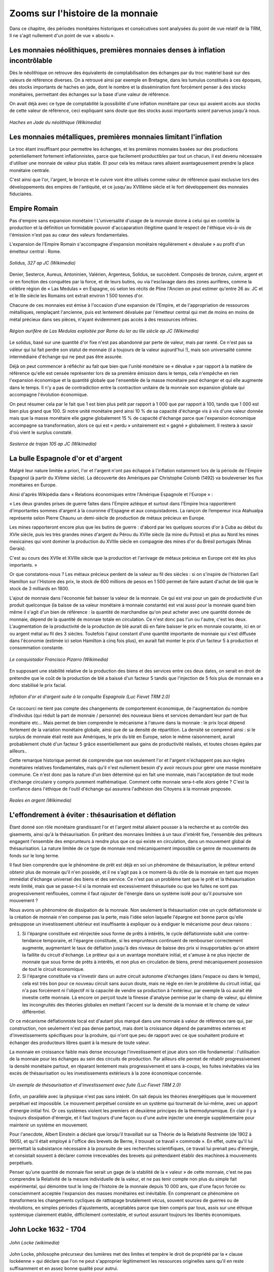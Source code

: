 ==================================
Zooms sur l'histoire de la monnaie
==================================

Dans ce chapitre, des périodes monétaires historiques et consécutives sont
analysées du point de vue relatif de la TRM, Il ne s'agit nullement d'un point
de vue « absolu ».

Les monnaies néolithiques, premières monnaies denses à inflation incontrôlable
==============================================================================

Dès le néolithique on retrouve des équivalents de comptabilisation des échanges
par du troc matériel basé sur des valeurs de référence diverses. On a retrouvé
ainsi par exemple en Bretagne, dans les tumulus constitués à ces époques, des
stocks importants de haches en jade, dont le nombre et la dissémination font
forcément penser à des stocks monétaires, permettant des échanges sur la base
d'une valeur de référence.

On avait déjà avec ce type de comptabilité la possibilité d'une inflation
monétaire par ceux qui avaient accès aux stocks de cette valeur de référence,
ceci expliquant sans doute que des stocks aussi importants soient parvenus
jusqu'à nous.

.. figure:: images/zoom_histoire_1.png
    :align: center
    :scale: 100

    *Haches en Jade du néolithique (Wikimedia)*

Les monnaies métalliques, premières monnaies limitant l'inflation
=================================================================

Le troc étant insuffisant pour permettre les échanges, et les premières monnaies
basées sur des productions potentiellement fortement inflationnistes, parce que
facilement productibles par tout un chacun, il est devenu nécessaire d'utiliser
une monnaie de valeur plus stable. Et pour cela les métaux rares allaient
avantageusement prendre la place monétaire centrale.

C'est ainsi que l'or, l'argent, le bronze et le cuivre vont être utilisés
comme valeur de référence quasi exclusive lors des développements des empires de
l'antiquité, et ce  jusqu'au XVIIIème siècle et le fort développement des
monnaies fiduciaires.


Empire Romain
=============

Pas d'empire sans expansion monétaire ! L'universalité d'usage de la monnaie
donne à celui qui en contrôle la production et la définition un formidable
pouvoir d'accaparation illégitime quand le respect de l'éthique vis-à-vis de
l'émission n'est pas au cœur des valeurs fondamentales.

L'expansion de l'Empire Romain s'accompagne d'expansion monétaire régulièrement
« dévaluée » au profit d'un émetteur central : Rome.

.. figure:: images/zoom_histoire_2.png
    :align: center
    :scale: 100

    *Solidus, 327 ap JC (Wikimedia)*

Denier, Sesterce, Aureus, Antoninien, Valérien, Argenteus, Solidus, se
succèdent. Composés de  bronze, cuivre, argent et or en fonction des conquêtes
par la force, et de leurs butins, ou via l'esclavage dans des zones aurifères,
comme la célèbre région de « Las Medulas » en Espagne, où selon les récits de
Pline l'Ancien on peut estimer qu'entre 26 av. JC et et le IIIe siècle les
Romains ont extrait environ 1 500 tonnes d'or.

Chacune de ces monnaies est émise à l'occasion d'une expansion de l'Empire, et
de l'appropriation de ressources métalliques, remplaçant l'ancienne, puis est
lentement dévaluée par l'émetteur central qui met de moins en moins de métal
précieux dans ses pièces, n'ayant évidemment pas accès à des ressources
infinies.

.. figure:: images/zoom_histoire_3.png
    :align: center
    :scale: 100

    *Région aurifère de Las Medulas exploitée par Rome du Ier au IIIe siècle ap JC (Wikimedia)*

Le solidus, basé sur une quantité d'or fixe n'est pas abandonné par perte de
valeur, mais par rareté. Ce n'est pas sa valeur qui lui fait perdre son statut
de monnaie (il a toujours de la valeur aujourd'hui !), mais son universalité
comme intermédiaire d'échange qui ne peut pas être assurée.

Déjà on peut commencer à réfléchir au fait que bien que l'unité monétaire se
« dévalue » par rapport à la matière de référence qu'elle est censée représenter
lors de sa première émission dans le temps, cela n'empêche en rien l'expansion
économique et la quantité globale que l'ensemble de la masse monétaire peut
échanger et qui elle augmente dans le temps. Il n'y a pas de contradiction entre
la contraction unitaire de la monnaie son expansion globale qui accompagne
l'évolution économique.

On peut résumer cela par le fait que 1 est bien plus petit par rapport à 1 000
que par rapport à 100, tandis que 1 000 est bien plus grand que 100. Si notre
unité monétaire perd ainsi 10 % de sa capacité d'échange vis à vis d'une valeur
donnée mais que la masse monétaire elle gagne globalement 15 % de capacité
d'échange parce que l'expansion économique accompagne sa transformation, alors
ce qui est « perdu » unitairement est « gagné » globalement. Il restera à savoir
d'où vient le surplus constaté.

.. figure:: images/zoom_histoire_4.png
    :align: center
    :scale: 100

    *Sesterce de trajan 105 ap JC (Wikimedia)*

La bulle Espagnole d'or et d'argent
===================================

Malgré leur nature limitée a priori, l'or et l'argent n'ont pas échappé à
l'inflation notamment lors de la période de l'Empire Espagnol (à partir du XVème
siècle). La découverte des Amériques par Christophe Colomb (1492) va bouleverser
les flux monétaires en Europe.

Ainsi d'après Wikipédia dans « Relations économiques entre l'Amérique Espagnole
et l'Europe » :

« Les deux grandes prises de guerre faites dans l'Empire aztèque et surtout dans
l'Empire Inca rapportèrent d'importantes sommes d'argent à la couronne d'Espagne
et aux conquistadores. La rançon de l’empereur inca Atahualpa représente selon
Pierre Chaunu un demi-siècle de production de métaux précieux en Europe.

Les mines rapporteront encore plus que les butins de guerre : d'abord par les
quelques sources d'or à Cuba au début du XVIe siècle, puis les très grandes
mines d'argent du Pérou du XVIIe siècle (la mine du Potosi) et plus au Nord les
mines mexicaines qui vont dominer la production du XVIIIe siècle en compagnie
des mines d'or du Brésil portugais (Minas Gerais).

C'est au cours des XVIIe et XVIIIe siècle que la production et l'arrivage de
métaux précieux en Europe ont été les plus importants. »

Or que constatons-nous ? Les métaux précieux perdent de la valeur au fil des
siècles : si on s'inspire de l'historien Earl Hamilton sur l'Histoire des prix,
le stock de 600 millions de pesos en 1 500 permet de faire autant d'achat de blé
que le stock de 3 milliards en 1800.

L'ajout de monnaie dans l'économie fait baisser la valeur de la monnaie. Ce qui
est vrai pour un gain de productivité d'un produit quelconque (la baisse de sa
valeur monétaire à monnaie constante) est vrai aussi pour la monnaie quand bien
même il s'agit d'un bien de référence : la quantité de marchandise qu'on peut
acheter avec une quantité donnée de monnaie, dépend de la quantité de monnaie
totale en circulation. Ce n'est donc pas l'un ou l'autre, c'est les deux.
L'augmentation de la productivité de la production de blé aurait dû en faire
baisser le prix en monnaie courante, ici en or ou argent métal au fil des 3
siècles. Toutefois l'ajout constant d'une quantité importante de monnaie qui
s'est diffusée dans l'économie (estimée ici selon Hamilton à cinq fois plus), en
aurait fait monter le prix d'un facteur 5 à production et consommation
constante.

.. figure:: images/zoom_histoire_5.png
    :align: center
    :scale: 100

    *Le conquistador Francisco Pizarro (Wikimedia)*

En supposant une stabilité relative de la production des biens et des services
entre ces deux dates, on serait en droit de prétendre que le coût de la
production de blé a baissé d'un facteur 5 tandis que l'injection de 5 fois plus
de monnaie en a donc stabilisé le prix facial.

.. figure:: images/zoom_histoire_6.png
    :align: center
    :scale: 100

    *Inflation d'or et d'argent suite à la conquête Espagnole (Luc Fievet TRM 2.0)*

Ce raccourci ne tient pas compte des changements de comportement économique, de
l'augmentation du nombre d'individus (qui réduit la part de monnaie / personne)
des nouveaux biens et services demandant leur part de flux monétaire etc... Mais
permet de bien comprendre le mécanisme à l'œuvre dans la monnaie : le prix
local dépend fortement de la variation monétaire globale, ainsi que de sa
densité de répartition. La densité se comprend ainsi : si le surplus de monnaie
était resté aux Amériques, le prix du blé en Europe, selon le même raisonnement,
aurait probablement chuté d'un facteur 5 grâce essentiellement aux gains de
productivité réalisés, et toutes choses égales par ailleurs..

Cette remarque historique permet de comprendre que non seulement l'or et
l'argent n'échappent pas aux règles monétaires relatives fondamentales, mais
qu'il n'est nullement besoin d'y avoir recours pour gérer une masse monétaire
commune. Ce n'est donc pas la nature d'un bien déterminé qui en fait une
monnaie, mais l'acceptation de tout mode d'échange circulaire y compris purement
mathématique. Comment cette monnaie sera-t-elle alors gérée ? C'est la confiance
dans l'éthique de l'outil d'échange qui assurera l'adhésion des Citoyens à la
monnaie proposée.

.. figure:: images/zoom_histoire_7.png
    :align: center
    :scale: 100

    *Reales en argent (Wikimedia)*

L'effondrement à éviter : thésaurisation et déflation
=====================================================

Étant donné son rôle monétaire grandissant l'or et l'argent métal allaient
pousser à la recherche et au contrôle des gisements, ainsi qu'à la
thésaurisation. En prêtant des monnaies limitées à un taux d'intérêt fixe,
l'ensemble des prêteurs engagent l'ensemble des emprunteurs à rendre plus que ce
qui existe en circulation, dans un mouvement global de thésaurisation. La nature
limitée de ce type de monnaie rend mécaniquement impossible ce genre de
mouvements de fonds sur le long terme.

Il faut bien comprendre que le phénomène de prêt est déjà en soi un phénomène de
thésaurisation, le prêteur entend obtenir plus de monnaie qu'il n'en possède, et
il ne s'agit pas à ce moment-là du rôle de la monnaie en tant que moyen immédiat
d'échange universel des biens et des service. Ce n'est pas un problème tant que
le prêt et la thésaurisation reste limité, mais que se passe-t-il si la monnaie
est excessivement thésaurisée ou que les fuites ne sont pas progressivement
renflouées, comme il faut rajouter de l'énergie dans un système isolé pour qu'il
poursuive son mouvement ?

Nous avons un phénomène de dissipation de la monnaie. Non seulement la
thésaurisation crée un cycle déflationniste si la création de monnaie n'en
compense pas la perte, mais l'idée selon laquelle l'épargne est bonne parce
qu'elle présuppose un investissement ultérieur est insuffisante à expliquer ou à
endiguer le mécanisme pour deux raisons :

1. Si l'épargne constituée est réinjectée sous forme de prêts à intérêts, le
   cycle déflationniste subit une contre-tendance temporaire, et l'épargne
   constituée, si les emprunteurs continuent de rembourser correctement
   augmente, augmentant le taux de déflation jusqu'à des niveaux de baisse des
   prix si insupportables qu'on atteint la faillite du circuit d'échange. Le
   prêteur qui a un avantage monétaire initial, et s'amuse à ne plus injecter de
   monnaie que sous forme de prêts à intérêts, et non plus en circulation de
   biens, prend mécaniquement possession de tout le circuit économique.

2. Si l'épargne constituée va s'investir dans un autre circuit autonome
   d'échanges (dans l'espace ou dans le temps), cela est très bon pour ce
   nouveau circuit sans aucun doute, mais ne règle en rien le problème du
   circuit initial, qui n'a pas forcément ni l'objectif ni la capacité de vendre
   sa production à l'extérieur, par exemple là où aurait été investie cette
   monnaie. Là encore on perçoit toute la finesse d'analyse permise par le champ
   de valeur, qui élimine les incongruités des théories globales en mettant
   l'accent sur la densité de la monnaie et le champ de valeur différentiel.

Or ce mécanisme déflationniste local est d'autant plus marqué dans une monnaie à
valeur de référence rare qui, par construction, non seulement n'est pas dense
partout, mais dont la croissance dépend de paramètres externes et
d'investissements spécifiques pour la produire, qui n'ont que peu de rapport
avec ce que souhaitent produire et échanger des producteurs libres quant à la
mesure de toute valeur.

La monnaie en croissance faible mais dense encourage l'investissement et joue
alors son rôle fondamental : l'utilisation de la monnaie pour les échanges au
sein des circuits de production. Par ailleurs elle permet de rétablir
progressivement la densité monétaire partout, en réparant lentement mais
progressivement et sans à-coups, les fuites inévitables via les excès de
thésaurisation ou les investissements extérieurs à la zone économique concernée.

.. figure:: images/zoom_histoire_8.png
    :align: center
    :scale: 100

    *Un exemple de thésaurisation et d'investissement avec fuite (Luc Fievet TRM 2.0)*

Enfin, un parallèle avec la physique n'est pas sans intérêt. On sait depuis les
théories énergétiques que le mouvement perpétuel est impossible. Le mouvement
perpétuel consiste en un système qui tournerait de lui-même, avec un apport
d'énergie initial fini. Or ces systèmes violent les premiers et deuxième
principes de la thermodynamique. En clair il y a toujours dissipation d'énergie,
et il faut toujours d'une façon ou d'une autre injecter une énergie
supplémentaire pour maintenir un système en mouvement.

Pour l'anecdote, Albert Einstein a déclaré que lorsqu'il travaillait sur sa
Théorie de la Relativité Restreinte (de 1902 à 1905), et qu'il était employé à
l'office des brevets de Berne, il trouvait ce travail « commode ». En effet,
outre qu'il lui permettait la subsistance nécessaire à la poursuite de ses
recherches scientifiques, ce travail lui prenait peu d'énergie, et consistait
souvent à déclarer comme irrecevables des brevets qui prétendaient établir des
machines à mouvements perpétuels.

Penser qu'une quantité de monnaie fixe serait un gage de la stabilité de la
« valeur » de cette monnaie, c'est ne pas comprendre la Relativité de la mesure
individuelle de la valeur, et ne pas tenir compte non plus du simple fait
expérimental, qui démontre tout le long de l'histoire de la monnaie depuis 10 000
ans, que d'une façon forcée ou consciemment acceptée l'expansion des masses
monétaires est inévitable. En comprenant ce phénomène on transformera les
changements cycliques de rattrapage brutalement vécus, souvent sources de
guerres ou de révolutions, en simples périodes d'ajustements, acceptables parce
que bien compris par tous, assis sur une éthique systémique clairement établie,
difficilement contestable, et surtout assurant toujours les libertés
économiques.

John Locke 1632 - 1704
======================

.. figure:: images/zoom_histoire_9.png
    :align: center
    :scale: 100

    *John Locke (wikimedia)*

John Locke, philosophe précurseur des lumières met des limites et tempère le
droit de propriété par la « clause lockéenne » qui déclare que l'on ne peut
s'approprier légitimement les ressources originelles sans qu'il en reste
suffisamment et en assez bonne qualité pour autrui.


Les monnaies fiduciaires, premières monnaies expansionnistes
============================================================

.. figure:: images/zoom_histoire_10.png
    :align: center
    :scale: 100

    *Caricature du système de Law (Wikimedia)*

Au XVIIIème siècle le « système de law » du nom de l'écossais « Jonh Law » est
officiellement mis en place au sein d'une proto-banque centrale en France. Law
avait observé les mécanismes monétaires fiduciaires déjà à l'œuvre en Italie.
La France d'alors croule sous les dettes, et Louis XV donne le feu vert pour la
mise en place du système.

La monnaie fiduciaire commence à faire évoluer la monnaie vers une perte de
contact avec la valeur de référence, pour aller vers la dématérialisation sous
la forme de confiance pure. Ici dans cette première mouture le papier monnaie
représente une part de valeur de référence (or ou argent) payable par la Banque
émettrice.

Premières Pyramides fiduciaires à création centralisée
======================================================

Les premières Banques émettrices de monnaie fiduciaire basent la confiance sur
la valeur de référence. Mais grande est la tentation d'émettre plus de billets
que la Banque ne possède de métal en gage, permettant à de plus en plus
d'acteurs de monétiser leurs productions, et de créer ainsi des cycles
d'échanges de valeur. Le développement économique s'accélère au fur et à mesure
que la monnaie devient dense dans l'économie.

Toutefois deux causes fondamentales créent l'effondrement de ces pyramides
expansionnistes.

Tout d'abord on ne peut indéfiniment prétendre gager de façon fixe une valeur de
référence finie en émettant de plus en plus monnaie. Il faudrait pour cela
annoncer clairement que le taux de croissance de la monnaie émise par la Banque,
permettrait de récupérer un taux inverse de valeur de référence dans le temps.
Si par exemple on émet des billets sur une vitesse de « c » gageant une valeur
de référence possédée par l'émetteur, et qu'on annonce sur le billet qu'au
moment de l'émission, le billet est échangeable contre une quantité  de la
valeur de référence, alors le billet devrait noter qu'au temps « t » la valeur
de référence échangeable sera de :

.. math::

   Q(t) = Q(0) × (1-c)^t

Par exemple pour une croissance annoncée des billets émis de 5 % / an, il
faudrait alors noter sur les billet émis à la date « d » que la quantité de
valeur de référence gagée par ce billet pour l'année « a » en cours est de :

.. math::

   Q(t) = Q(0) × (95\%)^{a-d}

La quantité de la valeur de référence échangeable diminuerait alors de moitié
dans ce cas précis tous les 15 ans après la date d'émission d'un billet. Ce
système serait complexe, et demanderait de faire le calcul de la valeur de
référence pour chaque billet en fonction de sa date d'émission, mais il serait
exact.

La deuxième cause est la perte de confiance dans le gage fixé . Les billets
existants étant gagés sur une valeur fixe, avec une très grande confiance des
utilisateurs, le gage n'est quasiment jamais réclamé par les bénéficiaires. Le
Banquier se sent alors pousser des ailes, et émet un peu plus de monnaie, puis
encore plus, jusqu'au jour où la confiance chute.

Les acteurs de l'économie s'étonnent de trouver autant de gages de la valeur de
référence dans leurs échanges, faisant ainsi monter les prix dans la monnaie
fiduciaire ainsi émise, et jusqu'au jour où la confiance en l'émetteur n'existe
plus du tout, ce qui constitue la rupture et la crise. En demandant leur gage,
les bénéficiaires découvrent la vérité : il n'y a pas dans les coffres de la
Banque la valeur de référence en quantité égale à la somme des gages émis, les
clients sont floués, et c'est la faillite.

C'est le principe même de la pyramide de Ponzi qui est décrit ici où ce sont les
derniers entrants qui sont le plus durement touchés. Cela est dû au fait qu'une
expansion économique ne peut pas se faire sur le gage d'une valeur de référence
fixe. Ce phénomène qui semble pourtant évident mettra trois siècles à trouver
une amélioration partielle, au fur et à mesure que la monnaie fiduciaire va
prendre place dans l'économie en tant que telle, et non plus en tant que gage.

Le phénomène de la pyramide de Ponzi qui consiste à faire payer les derniers
entrants pour rémunérer les premiers équivaut dans le miroir monétaire de la
valeur à spolier les biens ou faire travailler les derniers entrants au bénéfice
des émetteurs centraux de monnaie.

Thomas Paine 1737 – 1809
========================

Thomas Paine, révolutionnaire Américain, puis Français, déclare dans « les
droits de l'Homme » publiés en 1792 l'assertion suivante :

*"Ceux qui ont quitté ce monde et ceux qui n'existent pas encore sont à la plus*
*grande distance les uns des autres que l'imagination humaine puisse concevoir :*
*quelle possibilité d'obligation peut-il donc y avoir entre eux ? Quelle règle ou*
*quel principe peut-on poser pour que deux êtres imaginaires dont l'un a cessé*
*d'être et l'autre n'existe pas encore, et qui ne peuvent jamais se rencontrer*
*dans ce monde, l'un soit autorisé à maîtriser l'autre jusqu'à la consommation*
*des siècles ?"*

En 1795 trois ans après « les droits de l'Homme » Thomas Paine, alors député
Français, publie « Agrarian Justice » dans lequel il déclare qu'il ne peut y
avoir de citoyens sans revenu et que chaque citoyen devant être représenté, il
doit bénéficier d'un revenu universel de base lui permettant son existence
politique.

.. figure:: images/zoom_histoire_11.png
    :align: center
    :scale: 100

    *Thomas Paine (wikimedia)*

Invention du Levier Bancaire réglementé
=======================================

Malgré les échecs répétés des premières Banques Centrales, l'idée de la monnaie
fiduciaire expansionniste n'a pas été abandonnée. Pourquoi ? Parce qu'une telle
monnaie se transporte mieux, s'échange plus facilement, est un fameux business
modèle pour les Banques émettrices, mais surtout a visiblement conduit
l'économie à des phases expansionnistes rapides. Il fallait trouver un système
qui évite les faillites, tout en gardant les côtés positifs du système.

On a donc trouvé une parade : le levier bancaire limité. Le Banquier s'est vu
octroyer une limite à son émission de monnaie fiduciaire dans la limite d'un
ratio réglementé. Ce système permettait de redonner aux clients la valeur de
référence dans une proportion suffisamment importante, pour ne pas briser la
confiance. C'est historiquement le facteur de 10 % de réserves environ qui a été
retenu. Avec ce taux de réserve, un nombre suffisant de clients pouvaient
récupérer leur valeur de référence, et la confiance restait valable dans le
système... Uniquement pendant un temps plus long !

Ce système toujours asymétrique n'empêche en rien la perte de confiance, et ne
fait qu'en repousser l'échéance sur une plus longue période. L'effet de levier
limité se retrouve bloqué lors de l'atteinte du « haut de bilan » lorsque les
10 % de réserves sont atteints, le système Bancaire se voit contraint de ne plus
émettre de nouveaux crédits, et c'est la faillite des derniers emprunteurs, ne
voyant plus venir l'afflux de nouvelle monnaie permettant de payer dettes +
intérêts.

La valeur de référence garantie par la monnaie ne peut pas être respecté par
l'émetteur qui veut allouer plus de crédits pour accompagner une expansion
économique. Mais par ailleurs sans expansion monétaire, il n'est tout simplement
pas possible d'accompagner l'investissement, la thésaurisation sans création de
valeur associée, suffisant à acquérir un pouvoir d'achat en augmentation. La
valeur intrinsèquement fondante d'une monnaie expansionniste encourage sa
circulation, permet de payer dettes + intérêts : elle est la condition
nécessaire d'une expansion souple dans le temps.

En jouant sur ces deux aspects complémentaires que sont l'expansion et la
contraction de crédits, le système centralisé à effet de levier, donne aux
Banques la maîtrise de « cycles économiques » artificiels, qui ne sont que des
cycles monétaires, leur permettant non seulement de contrôler l'économie dans
son ensemble, mais aussi de s'assurer quelle que soit la valeur créée par
ailleurs, une rente perpétuelle. C'est un fait : les émetteurs de monnaie
asymétrique sont parmi les centres d'activités économiques les plus anciens avec
les États, qui traversent sans broncher les « crises » successives.

Les producteurs éloignés du centre d'émission monétaire, ne comprenant pas
comment la monnaie est émise, ne se rendent compte que tardivement des effets
des politiques d'émission de crédits sur la fluctuation de la valeur de la
monnaie commune et ne mesurent que trop tard l'impact de ce phénomène sur leur
propre activité.

Quand ils s'en rendent compte, et souhaitent tous en même temps récupérer la
« valeur de référence » il n'y a pas autant de stocks pour répondre à toutes les
demandes (assurer 10 % de réserve reste dans tous les cas une escroquerie, il est
impossible à l'ensemble des détenteurs de monnaie de récupérer cette « valeur »,
et les premiers à se servir le sont au détriment des autres avant la faillite
générale), et les faillites des Banques s'enchaînant, déstabilisent ensuite tout
le reste de l'économie qui s'effondre et conduit à des désordres sociaux et
politiques d'envergure historique. 1929 était la dernière crise de taille
internationale basée sur une valeur de référence fixe.

.. figure:: images/zoom_histoire_12.png
    :align: center
    :scale: 100

    *Charles Ponzi, inventeur de la pyramide du même nom (Wikimedia)*

Clifford Hugh Douglas 1879 – 1952
=================================

Clifford Hugh Douglas, ingénieur Britannique publie en 1924 « social credit » où
pour la première fois on voit l'approche d'un « dividende monétaire » qui est
démontrée comme essentielle pour assurer l'équilibre de la monnaie et la
correction du biais des intérêts liés aux dettes.

.. figure:: images/zoom_histoire_13.png
    :align: center
    :scale: 100

    *Clifford Hugh Douglas (wikimedia)*

L'instabilité de la valeur de référence
=======================================

De 1946 à 1971 l'étalon-or continue d'être utilisé, mais en étant plus vraiment
garanti par l'émetteur autrement qu'en prix de façade. Tant que la demande pour
la valeur de référence était faible, le prix pouvait être affiché comme fixe,
mais avant même 1971, des évolutions du prix affiché devenaient nécessaires
devant une demande excessive soutenue par l'expansion monétaire comme le montre
ce graphique du prix en dollar de « l'étalon » qui n'en était déjà plus vraiment
un.

.. figure:: images/zoom_histoire_14.png
    :align: center
    :scale: 100

    *Evolution du prix de l'or en $ jusqu'en 1971*


C'est ainsi que dès 1967 le prix de l'or commence à lâcher prise.
L'impossibilité de fournir la valeur de référence à prix fixe au sein d'une
monnaie en expansion se fait jour quand à demande égale la quantité de monnaie
augmente. C'est un phénomène purement mécanique.

De la même façon constater en 2010 une croissance de 7 % / an sur 10 ans de la
masse monétaire en euro, et entendre que la « politique monétaire » est de
maintenir une « inflation à 2 % » est si aberrant qu'il ne faudra pas s'étonner
de voir venir tôt ou tard un rattrapage violent, soit par à coups sur les
valeurs les plus demandées, soit de façon progressive, mais il est mécaniquement
impossible sur le long terme de faire cohabiter deux chiffres totalement
contradictoires.

Abandon complet de l'étalon or, les réserves fractionnaires
===========================================================

Actant l'inutilité et l'impossibilité de tenir un étalon via une valeur de
référence, 1971 voit l'apparition des réserves fractionnaires, un système de
contrôle de la masse monétaire par les Banques Centrales, qui permet de
contrôler les taux d'intérêts et la quantité de crédits alloués par les Banques.
Le prix de l'or a alors subi des variations diverses, passant par une bulle
historique qui a vu un sommet en 1980.

Le système des réserves fractionnaires ne résout toujours pas le problème de
l'éthique quant à la monnaie, un centre d'émission à deux têtes, Banques et
États, s'en arrogeant un monopole d'émission exclusif au détriment des
producteurs éloignés du centre.

Il y a toujours dans ce système un effet de levier profitant à l'émetteur
asymétrique de monnaie qui crée de la monnaie par du crédit arbitraire « gagé »,
en cas de faillite de l'emprunteur, par un taux de par exemple 8 % de réserve...
en cas de faillite de l'emprunteu, par un taux de par exemple 8 % de réserve...
constituée de … la même monnaie ! Ce changement est une manne pour le secteur
financier, puisque ce type de réserve étant manipulable aisément, on peut
toujours, dans les cas de crises, trouver des solutions, qui quoique éthiquement
très discutables peuvent éviter les faillites brutales, et donc évitent une part
des désordres antérieurs.

On peut comparer le système monétaire encore actif en 2010 à l'ancien réseau
informatique Français du Minitel, un réseau centralisé, où la création de
services nécessitait un avis du propriétaire monopolistique ainsi que le partage
des revenus de l'activité. Tandis qu'un système d'émission de monnaie symétrique
dans l'espace-temps tel que le Dividende Universel est comparables à un internet
neutre où chaque citoyen de la zone économique est considéré comme égal devant
la création monétaire, et donc susceptible d'échanger en « peer to peer », de
personne à personne, sans permission spéciale d'une autorité centrale.

Comment marche ce système de réserves fractionnaires du point de vue de
l'économie ? Ce système crée des cycles artificiels, au bénéfice des émetteurs
asymétriques :

**Étape 1 :** le système financier se consolide, et sur la base de ses "fonds
propres" va pouvoir émettre de la dette **« € »** à intérêts qui vient "irriguer
l'économie" par un "effet de levier". Étape qui peut être longue et s'étaler sur
10 ou 20 ans, la Banque Centrale assurant un contrôle de cette « spoliation
réglementaire », à un taux suffisamment faible pour être supportable.

**Étape 2 :** le système financier "se paye" par l'intérêt **« I »** de la dette ainsi
émise (publique et privée). Les intérêts, et éventuellement le nominal des
dettes, alimentent le "trou" ainsi constitué. Sauf que la dette émise n'a aucune
raison de "revenir" à l'émetteur, puisque ayant dûment payé ceci ou cela, elle
se trouve en très grande partie thésaurisée par des épargnants, ou se retrouve
circulante au sein de micro-systèmes autonomes qui s'en servent à juste titre de
moyen d'échange. Cette étape peut elle aussi durer de 10 à 20 ans...

**Étape 3 :** du fait de l'impossibilité de retour de la dette émise avec les
intérêts, le système financier, sur la base des faillites ainsi provoquées, se
retrouve avec un bilan totalement instable, et en situation de faillite lui-même
(il est quand même censé équilibrer son bilan). Il s'effondre sur lui-même. Il y
a alors une émission massive de nouvelle dette "en vue de se refaire", pour
irriguer de nouveau une économie qui s'éloigne (inflation de la richesse
réelle), mais qui manque cruellement de monnaie (crise dû à la rareté
artificiellement maintenue de la monnaie). On se retrouve alors en fin de cycle,
et un nouveau cycle peut redémarrer, 1) 2) puis 3), sauf que l'espace économique
considéré est bien plus grand et plus « riche » que lors du cycle précédent (en
valeur monétisée, ce qui ne signifie aucunement une valeur « absolue », qui
n'existe pas).

Le résultat pour les producteurs, est que, quelle que soit la valeur créée et
échangée, le fait d'accepter une telle monnaie « commune » est l'assurance que
cette valeur sera vampirisée inéluctablement par l'émetteur asymétrique, lui
assurant un « business modèle » absolu et infaillible, valable en tout point de
l'espace-temps.

.. figure:: images/zoom_histoire_15.png
    :align: center
    :scale: 100

    *Trois étapes d'émission de l'« argent dette » (Luc Fievet TRM 2.0)*

Yoland Bresson, né en 1942
==========================

.. figure:: images/zoom_histoire_16.png
    :align: center
    :scale: 100

    *Yoland Bresson en 2012 (wikimedia)*

Dans « l'après salariat » publié en 1984 l'économiste Français Yoland Bresson
déclare :

*« Il faut que la collectivité, par le biais de l'État, alloue périodiquement à*
*tout citoyen économique, sans autre considération que celle de son existence,*
*l'équivalent monétaire de la valeur de l'unité de temps ».*

Yoland Bresson démontre un lien entre temps d'existence et valeur et calcule sur
des considérations liées au PIB une valeur relative d'un revenu de base (qu'il
nomme revenu d'existence) dont la quantité est étonnamment proche de celle
déduite par l'approche purement monétaire et relativiste de la TRM.


2010 et après : Bâle III, ou des monnaies symétriques ?
=======================================================

Le cycle étant long, la captation de valeur se faisant sur un rythme
suffisamment faible pour ne pas être excessif, le processus est difficilement
discernable. De la même façon qui est capable de voir la différence entre la
construction d'un réseau centré type Minitel face à un réseau acentré symétrique
et neutre type Internet à part les spécialistes des réseaux informatiques et des
protocoles de télécommunication ?

Nous sommes donc bien dans l'exploitation de l'ignorance quant à la construction
du réseau monétaire. Un citoyen informé d'une proposition d'utilisation d'une
monnaie commune lui permettant d'échanger de façon équitable sa production avec
ses semblables présents et à venir, ne devrait pas accepter une telle
architecture, mais opter pour un choix qui soit ouvert, transparent, et
équitable entre tous les membres de la zone monétaire concernée.

2007 – 2010 représente la fin du dernier cycle d'expansion monétaire 1971 –
2010, qui a vu successivement des règles privées s'imposer tant aux États-Unis qu'en
Europe décidées au sein d'un groupement « d'experts », nommées  « Bâle I » puis
« Bâle II » et « Bâle III » en cours de négociation, censées « réguler les
Banques ».

Cela reviendrait à essayer de transformer le Minitel alors qu'internet s'impose.

Or que se passe-t-il en 2010 ? Une explosion des monnaies complémentaires jamais
vue dans l'histoire des crises monétaires. Si les SEL explosent, qui tentent
plusieurs types de systèmes monétaires, à Crédit Mutuel fixe, à Dividende
Universel, c'est surtout sur internet que se déploient des tentatives
intéressantes, dont la plus aboutie techniquement est sans doute le projet Open
Source « BitCoin » qui propose de gérer un système monétaire P2P « peer to
peer », où la monnaie peut se développer de façon totalement décentralisée, via
les liens de personne à personne et où l'ensemble des transactions est stocké
sur l'ensemble du réseau dans un mode chiffré.

Le projet BitCoin est cependant plombé par une non compatibilité fondamentale
avec la TRM. En effet la masse totale des Bitcoins est techniquement limitée à
un maximum. Ce qui fait que bien que la symétrie spatiale est en partie
respectée parce qu'elle n'avantage personne à priori, la symétrie temporelle ne
l'est pas, et une fois passée la génération de la masse monétaire maximum, les
derniers entrants n'y auront plus accès.

De plus il y a tout de même un biais spatial. La symétrie n'est pas basée sur
les individus adoptant le système, mais sur la capacité machine à générer du
calcul informatique. Ceci n'est pas conforme aux libertés économique. Bitcoin ne
respecte donc que la première liberté d'un système monétaire, s'agissant d'un
système ouvert.

On peut s'attendre donc à ce que la « pyramide temporelle des Bitcoins »
s'effondre tôt ou tard.

Que reste-t-il des ruées vers l'or à part des villes fantômes ? Tandis qu'après
une récolte, un champ de blé ne fournit-il pas encore et toujours des récoltes
abondantes ?

Graphique historique
====================

.. figure:: images/zoom_histoire_17.png
    :align: center
    :scale: 100

    *Les différentes formes monétaires depuis 12 000 ans*

Le Dividende Universel en application
=====================================

Le Dividende Universel a déjà été mis en pratique récemment sous différentes
formes, et différents noms comme « revenu d'existence », « revenu permanent »,
« allocation universelle » etc...

On trouve des exemples de mise en œuvre en Alaska, dans une expérience locale
en Namibie, au sein de SEL comme le SCEC en Italie, ou encore au Brésil. Il
existe des groupements qui font la promotion d'un revenu individuel symétrique
comme l'association internationale du BIEN (Basic Income Exchange Network),
ainsi que l'AIRE (Association pour l'Instauration d'un Revenu d'Existence) en
France qui fut présidée par l'économiste Yoland Bresson.

Mais mieux encore, l'Europe est déjà quasiment installée dans un système où un
Dividende Universel se développe depuis 20 ans en parallèle avec un système de
crédits arbitraires. En France en 2010 le RSA est de 450 € / mois mais diminue
au fur et à mesure que l'on gagne des revenus supplémentaires, sur un large
fossé, de sorte que par exemple, parmi les citoyens ayant un revenu horaire
égal, certains touchant le RSA ne travaillent qu'à mi-temps, quand les autres
font un plein temps. Un système totalement inéquitable, que l'on peut appeler
« grand fossé » et qui a pour conséquence essentielle d'inciter les citoyens
ayant peu de revenus, soit à ne pas monétiser leurs productions, soit à ne pas
déclarer les échanges (ou les deux).

C'est en fait l'ensemble des pays de l'OCDE qui propose un revenu minimum, qui
reste dans la majorité des cas conditionnel, le plus souvent associé à une
condition d'âge, de contraintes diverses comme celle de démontrer la recherche
d'un « emploi », et qui donc in fine ne considèrent pas les individus comme les
associés inconditionnels de la nation.

Le problème essentiel de la zone Euro est la forte disparité du revenu minimum.
Là où la France, l'Allemagne et l'Espagne proposent peu ou prou un montant
comparable de 450 € / mois, les citoyens des autres pays récemment associés à la
monnaie commune n'en ont pas, et ont parfois des salaires minimum inférieurs à
ce montant.

.. figure:: images/zoom_histoire_18.png
    :align: center
    :scale: 100

    *Evolution en France en 2011, du revenu net perçu*
    *(zones bleue + orange = RSA + complément net.*
    *Les zones jaune, vert et rouge sont les taxes)*
    *en fonction du chiffre d'affaire individuel total*
    *ou salaire complet (abscisses = salaire complet).*
    *Entre 600 € et 2200 € / mois de CA,*
    *le Citoyen gagne toujours la même chose,*
    *environ 1050 € / mois. (http://www.creationmonetaire.info « Le revenu de base en France »)*

Dans ces conditions la production quitte les pays à haut revenu minimum pour
aller vers ceux où il est bien plus bas voire inexistant, créant une forte
distorsion de concurrence entre individus, en totale contradiction avec
l'objectif affiché d'un marché libre et non faussé.

Une monnaie commune n'est compatible avec les Droits de l'Homme que si son mode
de création respecte l'égalité des Hommes devant le jugement de toute valeur, et
donc leur droit égal devant la création monétaire. L'instauration d'une zone
économique à monnaie commune sans convergence des revenus minimums individuels
est une violation du Droit. Il s'agit de l'instauration d'une monnaie ne
respectant pas les quatre libertés (Liberté de la modification démocratique du
code, et les trois libertés économiques que sont l'accès aux ressources, la
production, et l'échange « dans la monnaie »).

Le projet libre Open-UDC
========================

Le projet Open-UDC (pour « Universal Dividend Currency ») est un projet de
développement d'un système informatique libre (sous licence GPL), de monnaie
libre à Dividende Universel.

Initié en 2011 il est accessible sur http://www.open-udc.org , et consiste à
développer un ensemble d'outils permettant la gestion individuelle et collective
d'échanges monétaires au sein d'une masse monétaire numérique associée à des
règles et processus de contrôle ouverts et démocratiques.

Outre une base démocratique initiale, le projet a réduit le calcul du Dividende
Universel sur une base mensuelle à partir de règles très simples, qu'il peut
être utile de rappeler ici pour les créateurs de SEL voulant s'inspirer de la
TRM :

* UD (0) = 100 UDC
* UD (n+1) = MAX { UD(n) ; Pud × M(n)/N(n) }

Où « n » est le mois précédent. UD(n) est le Dividende Universel du dernier
mois, Pud est le pourcentage constant de Dividende Universel minimal prédéfini, M(n) est
la masse monétaire du mois précédent, et N(n) le nombre de membres de la
communauté monétaire.

Le Dividende Universel en unités monétaire et donc fixe, ne baisse jamais, et
est remonté si la croissance de la masse monétaire par membre (M(n)/N(n))
devient inférieure au minimum « Pud ».
